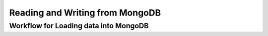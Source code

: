 Reading and Writing from MongoDB
================================

Workflow for Loading data into MongoDB
---------------------------------------
